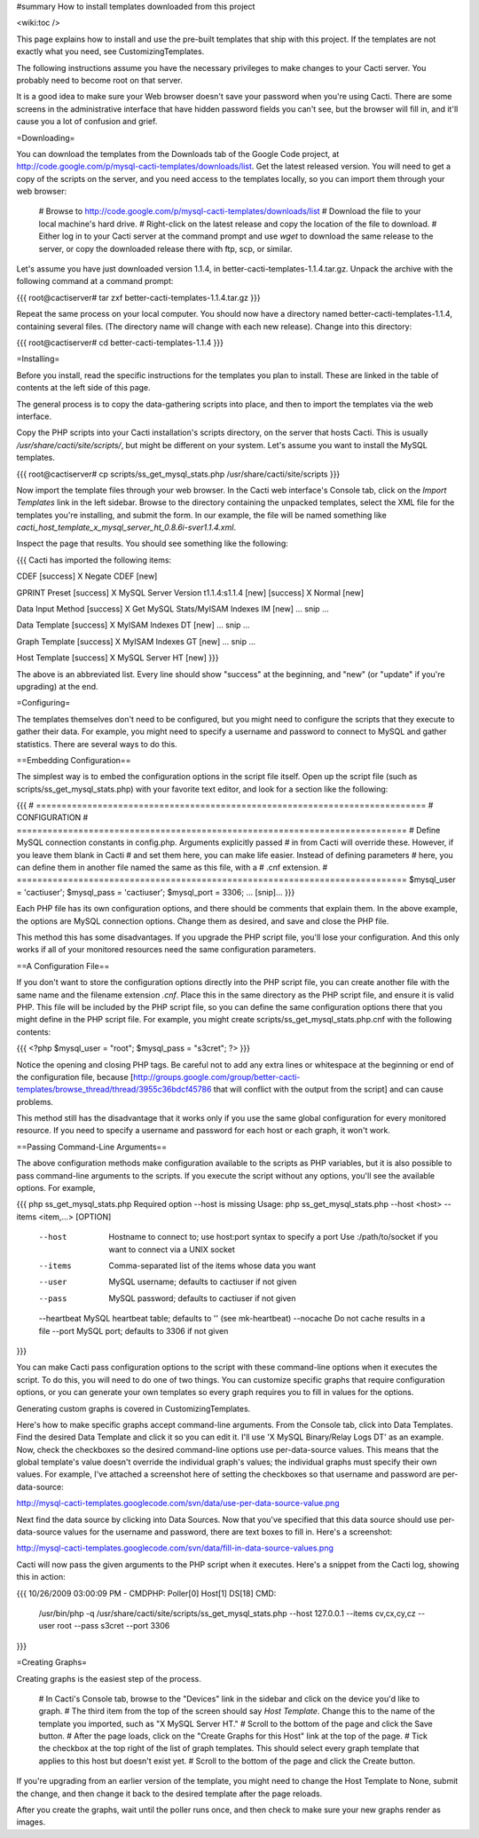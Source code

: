 #summary How to install templates downloaded from this project

<wiki:toc />

This page explains how to install and use the pre-built templates that ship with this project.  If the templates are not exactly what you need, see CustomizingTemplates.

The following instructions assume you have the necessary privileges to make changes to your Cacti server.  You probably need to become root on that server.

It is a good idea to make sure your Web browser doesn't save your password when you're using Cacti.  There are some screens in the administrative interface that have hidden password fields you can't see, but the browser will fill in, and it'll cause you a lot of confusion and grief.

=Downloading=

You can download the templates from the Downloads tab of the Google Code project, at http://code.google.com/p/mysql-cacti-templates/downloads/list.  Get the latest released version.  You will need to get a copy of the scripts on the server, and you need access to the templates locally, so you can import them through your web browser:

  # Browse to http://code.google.com/p/mysql-cacti-templates/downloads/list
  # Download the file to your local machine's hard drive.
  # Right-click on the latest release and copy the location of the file to download.
  # Either log in to your Cacti server at the command prompt and use `wget` to download the same release to the server, or copy the downloaded release there with ftp, scp, or similar.

Let's assume you have just downloaded version 1.1.4, in better-cacti-templates-1.1.4.tar.gz.  Unpack the archive with the following command at a command prompt:

{{{
root@cactiserver# tar zxf better-cacti-templates-1.1.4.tar.gz
}}}

Repeat the same process on your local computer.  You should now have a directory named better-cacti-templates-1.1.4, containing several files.  (The directory name will change with each new release).  Change into this directory:

{{{
root@cactiserver# cd better-cacti-templates-1.1.4
}}}

=Installing=

Before you install, read the specific instructions for the templates you plan to install.  These are linked in the table of contents at the left side of this page.

The general process is to copy the data-gathering scripts into place, and then to import the templates via the web interface.

Copy the PHP scripts into your Cacti installation's scripts directory, on the server that hosts Cacti.  This is usually `/usr/share/cacti/site/scripts/`, but might be different on your system.  Let's assume you want to install the MySQL templates.

{{{
root@cactiserver# cp scripts/ss_get_mysql_stats.php /usr/share/cacti/site/scripts
}}}

Now import the template files through your web browser.  In the Cacti web interface's Console tab, click on the *Import Templates* link in the left sidebar.  Browse to the directory containing the unpacked templates, select the XML file for the templates you're installing, and submit the form.  In our example, the file will be named something like `cacti_host_template_x_mysql_server_ht_0.8.6i-sver1.1.4.xml`.

Inspect the page that results.  You should see something like the following:

{{{
Cacti has imported the following items:

CDEF
[success] X Negate CDEF [new]

GPRINT Preset
[success] X MySQL Server Version t1.1.4:s1.1.4 [new]
[success] X Normal [new]

Data Input Method
[success] X Get MySQL Stats/MyISAM Indexes IM [new]
... snip ...

Data Template
[success] X MyISAM Indexes DT [new]
... snip ...

Graph Template
[success] X MyISAM Indexes GT [new]
... snip ...

Host Template
[success] X MySQL Server HT [new]
}}}

The above is an abbreviated list.  Every line should show "success" at the beginning, and "new" (or "update" if you're upgrading) at the end.

=Configuring=

The templates themselves don't need to be configured, but you might need to configure the scripts that they execute to gather their data.  For example, you might need to specify a username and password to connect to MySQL and gather statistics.  There are several ways to do this.

==Embedding Configuration==

The simplest way is to embed the configuration options in the script file itself.  Open up the script file (such as scripts/ss_get_mysql_stats.php) with your favorite text editor, and look for a section like the following:

{{{
# ============================================================================
# CONFIGURATION
# ============================================================================
# Define MySQL connection constants in config.php.  Arguments explicitly passed
# in from Cacti will override these.  However, if you leave them blank in Cacti
# and set them here, you can make life easier.  Instead of defining parameters
# here, you can define them in another file named the same as this file, with a
# .cnf extension.
# ============================================================================
$mysql_user = 'cactiuser';
$mysql_pass = 'cactiuser';
$mysql_port = 3306;
... [snip]...
}}}

Each PHP file has its own configuration options, and there should be comments that explain them.  In the above example, the options are MySQL connection options.  Change them as desired, and save and close the PHP file.

This method this has some disadvantages.  If you upgrade the PHP script file, you'll lose your configuration.  And this only works if all of your monitored resources need the same configuration parameters.

==A Configuration File==

If you don't want to store the configuration options directly into the PHP script file, you can create another file with the same name and the filename extension `.cnf`.  Place this in the same directory as the PHP script file, and ensure it is valid PHP.  This file will be included by the PHP script file, so you can define the same configuration options there that you might define in the PHP script file.  For example, you might create scripts/ss_get_mysql_stats.php.cnf with the following contents:

{{{
<?php
$mysql_user = "root";
$mysql_pass = "s3cret";
?>
}}}

Notice the opening and closing PHP tags.  Be careful not to add any extra lines or whitespace at the beginning or end of the configuration file, because [http://groups.google.com/group/better-cacti-templates/browse_thread/thread/3955c36bdcf45786 that will conflict with the output from the script] and can cause problems.

This method still has the disadvantage that it works only if you use the same global configuration for every monitored resource.  If you need to specify a username and password for each host or each graph, it won't work.

==Passing Command-Line Arguments==

The above configuration methods make configuration available to the scripts as PHP variables, but it is also possible to pass command-line arguments to the scripts.  If you execute the script without any options, you'll see the available options.  For example,

{{{
php ss_get_mysql_stats.php
Required option --host is missing
Usage: php ss_get_mysql_stats.php --host <host> --items <item,...> [OPTION]

   --host      Hostname to connect to; use host:port syntax to specify a port
               Use :/path/to/socket if you want to connect via a UNIX socket
   --items     Comma-separated list of the items whose data you want
   --user      MySQL username; defaults to cactiuser if not given
   --pass      MySQL password; defaults to cactiuser if not given
   --heartbeat MySQL heartbeat table; defaults to '' (see mk-heartbeat)
   --nocache   Do not cache results in a file
   --port      MySQL port; defaults to 3306 if not given
}}}

You can make Cacti pass configuration options to the script with these command-line options when it executes the script.  To do this, you will need to do one of two things.  You can customize specific graphs that require configuration options, or you can generate your own templates so every graph requires you to fill in values for the options.

Generating custom graphs is covered in CustomizingTemplates.

Here's how to make specific graphs accept command-line arguments.  From the Console tab, click into Data Templates.  Find the desired Data Template and click it so you can edit it.  I'll use 'X MySQL Binary/Relay Logs DT' as an example.  Now, check the checkboxes so the desired command-line options use per-data-source values.  This means that the global template's value doesn't override the individual graph's values; the individual graphs must specify their own values.  For example, I've attached a screenshot here of setting the checkboxes so that username and password are per-data-source:

http://mysql-cacti-templates.googlecode.com/svn/data/use-per-data-source-value.png

Next find the data source by clicking into Data Sources.  Now that you've specified that this data source should use per-data-source values for the username and password, there are text boxes to fill in.  Here's a screenshot:

http://mysql-cacti-templates.googlecode.com/svn/data/fill-in-data-source-values.png

Cacti will now pass the given arguments to the PHP script when it executes.  Here's a snippet from the Cacti log, showing this in action:

{{{
10/26/2009 03:00:09 PM - CMDPHP: Poller[0] Host[1] DS[18] CMD:
   /usr/bin/php -q /usr/share/cacti/site/scripts/ss_get_mysql_stats.php
   --host 127.0.0.1 --items cv,cx,cy,cz --user root --pass s3cret --port 3306
}}}

=Creating Graphs=

Creating graphs is the easiest step of the process.

  # In Cacti's Console tab, browse to the "Devices" link in the sidebar and click on the device you'd like to graph.
  # The third item from the top of the screen should say *Host Template*.  Change this to the name of the template you imported, such as "X MySQL Server HT."
  # Scroll to the bottom of the page and click the Save button.
  # After the page loads, click on the "Create Graphs for this Host" link at the top of the page.
  # Tick the checkbox at the top right of the list of graph templates.  This should select every graph template that applies to this host but doesn't exist yet.
  # Scroll to the bottom of the page and click the Create button.

If you're upgrading from an earlier version of the template, you might need to change the Host Template to None, submit the change, and then change it back to the desired template after the page reloads.

After you create the graphs, wait until the poller runs once, and then check to make sure your new graphs render as images.
